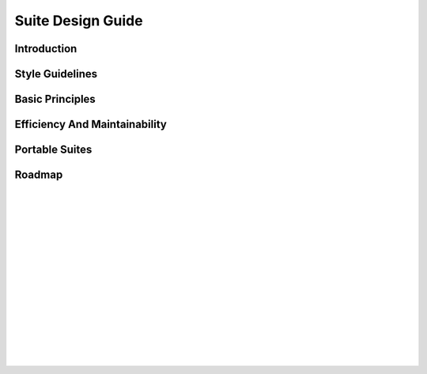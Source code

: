.. SDG:

******************
Suite Design Guide
******************

.. todo::
   add-in converted TeX if we want the SDG in these docs.

.. _Introduction:

Introduction
============


Style Guidelines
================


.. _Basic Principles:

Basic Principles
================


.. _Efficiency-And-Maintainability:

Efficiency And Maintainability
==============================


.. _Portable Suites:

Portable Suites
===============


Roadmap
=======


.. insert vertical whitespace else sidebar menu overhangs short page (ugly)

|
|
|
|
|
|
|
|
|
|
|
|
|
|
|
|

